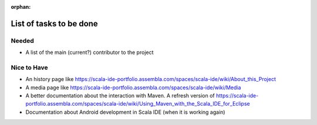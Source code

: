 :orphan:

List of tasks to be done
========================

Needed
------

* A list of the main (current?) contributor to the project

Nice to Have
------------

* An history page like https://scala-ide-portfolio.assembla.com/spaces/scala-ide/wiki/About_this_Project
* A media page like https://scala-ide-portfolio.assembla.com/spaces/scala-ide/wiki/Media
* A better documentation about the interaction with Maven. A refresh version of https://scala-ide-portfolio.assembla.com/spaces/scala-ide/wiki/Using_Maven_with_the_Scala_IDE_for_Eclipse
* Documentation about Android development in Scala IDE (when it is working again)

